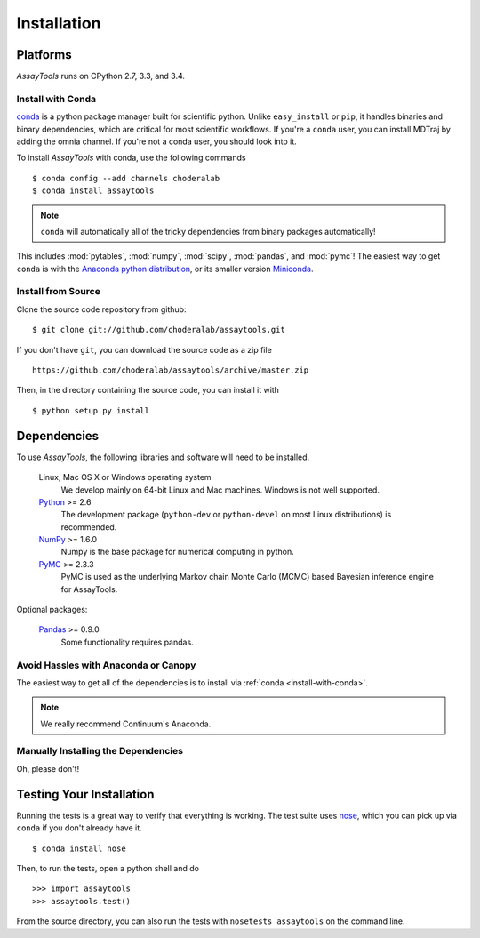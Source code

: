 .. _getting-started:

************
Installation
************

Platforms
=========

`AssayTools` runs on CPython 2.7, 3.3, and 3.4.

Install with Conda
------------------
.. _install-with-conda:

`conda <http://www.continuum.io/blog/conda>`_ is a python package manager built for scientific python.
Unlike ``easy_install`` or ``pip``, it handles binaries and binary dependencies, which are critical for most scientific workflows.
If you're a ``conda`` user, you can install MDTraj by adding the omnia channel.
If you're not a conda user, you should look into it. ::

To install `AssayTools` with conda, use the following commands ::

  $ conda config --add channels choderalab
  $ conda install assaytools

.. note:: ``conda`` will automatically all of the tricky dependencies from binary packages automatically!
This includes :mod:`pytables`, :mod:`numpy`, :mod:`scipy`, :mod:`pandas`, and :mod:`pymc`!
The easiest way to get ``conda`` is with the `Anaconda python distribution <https://store.continuum.io/cshop/anaconda/>`_, or its smaller version `Miniconda <http://conda.pydata.org/miniconda.html>`_.

Install from Source
-------------------
Clone the source code repository from github::

  $ git clone git://github.com/choderalab/assaytools.git

If you don't have ``git``, you can download the source code as a zip file ::

  https://github.com/choderalab/assaytools/archive/master.zip

Then, in the directory containing the source code, you can install it with ::

  $ python setup.py install

Dependencies
============

To use `AssayTools`, the following libraries and software will need to be installed.

    Linux, Mac OS X or Windows operating system
        We develop mainly on 64-bit Linux and Mac machines. Windows is not
        well supported.

    `Python <http://python.org>`_ >= 2.6
        The development package (``python-dev`` or ``python-devel``
        on most Linux distributions) is recommended.

    `NumPy <http://numpy.scipy.org/>`_ >= 1.6.0
        Numpy is the base package for numerical computing in python.

    `PyMC <http://pymc-devs.github.io/pymc/>`_ >= 2.3.3
        PyMC is used as the underlying Markov chain Monte Carlo (MCMC) based Bayesian inference engine for AssayTools.

Optional packages:

    `Pandas <http://pandas.pydata.org>`_ >= 0.9.0
        Some functionality requires pandas.

Avoid Hassles with Anaconda or Canopy
-------------------------------------

The easiest way to get all of the dependencies is to install via :ref:`conda <install-with-conda>`.

.. note:: We really recommend Continuum's Anaconda.

Manually Installing the Dependencies
------------------------------------

Oh, please don't!

Testing Your Installation
=========================
Running the tests is a great way to verify that everything is working.
The test suite uses `nose <https://nose.readthedocs.org/en/latest/>`_, which you can pick up via ``conda`` if you don't already have it. ::

  $ conda install nose

Then, to run the tests, open a python shell and do ::

  >>> import assaytools
  >>> assaytools.test()

From the source directory, you can also run the tests with ``nosetests assaytools`` on the command line.
